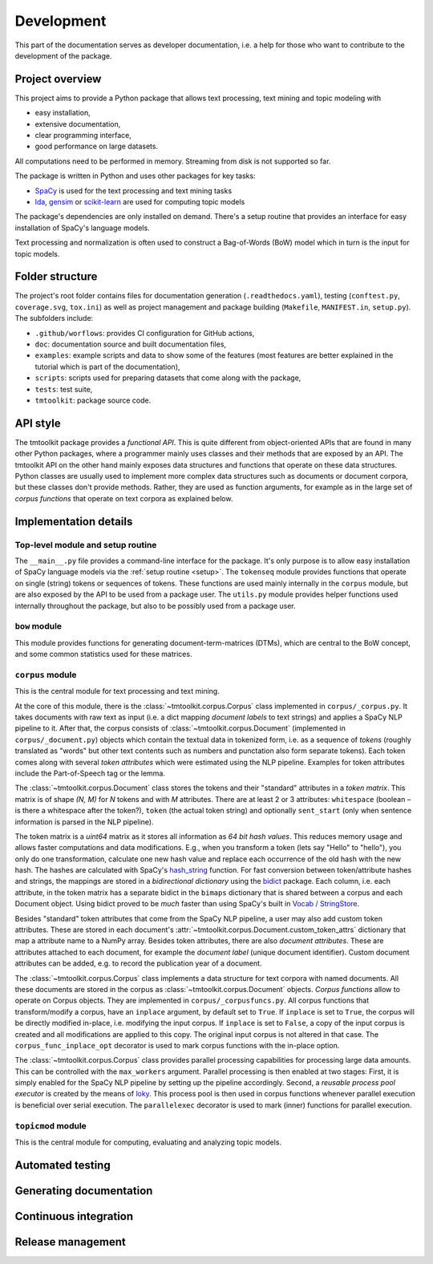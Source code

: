 .. _development:

Development
===========

This part of the documentation serves as developer documentation, i.e. a help for those who want to contribute to the development of the package.


Project overview
----------------

This project aims to provide a Python package that allows text processing, text mining and topic modeling with

- easy installation,
- extensive documentation,
- clear programming interface,
- good performance on large datasets.

All computations need to be performed in memory. Streaming from disk is not supported so far.

The package is written in Python and uses other packages for key tasks:

- `SpaCy <https://spacy.io/>`_ is used for the text processing and text mining tasks
- `lda <http://pythonhosted.org/lda/>`_, `gensim <https://radimrehurek.com/gensim/>`_ or `scikit-learn <http://scikit-learn.org/stable/modules/generated/sklearn.decomposition.LatentDirichletAllocation.html>`_ are used for computing topic models

The package's dependencies are only installed on demand. There's a setup routine that provides an interface for easy installation of SpaCy's language models.

Text processing and normalization is often used to construct a Bag-of-Words (BoW) model which in turn is the input for topic models.


Folder structure
----------------

The project's root folder contains files for documentation generation (``.readthedocs.yaml``), testing (``conftest.py``, ``coverage.svg``, ``tox.ini``) as well as project management and package building (``Makefile``, ``MANIFEST.in``, ``setup.py``). The subfolders include:

- ``.github/worflows``: provides CI configuration for GitHub actions,
- ``doc``: documentation source and built documentation files,
- ``examples``: example scripts and data to show some of the features (most features are better explained in the tutorial which is part of the documentation),
- ``scripts``: scripts used for preparing datasets that come along with the package,
- ``tests``: test suite,
- ``tmtoolkit``: package source code.


API style
---------

The tmtoolkit package provides a *functional API*. This is quite different from object-oriented APIs that are found in many other Python packages, where a programmer mainly uses classes and their methods that are exposed by an API. The tmtoolkit API on the other hand mainly exposes data structures and functions that operate on these data structures. Python classes are usually used to implement more complex data structures such as documents or document corpora, but these classes don't provide methods. Rather, they are used as function arguments, for example as in the large set of *corpus functions* that operate on text corpora as explained below.


Implementation details
----------------------

Top-level module and setup routine
^^^^^^^^^^^^^^^^^^^^^^^^^^^^^^^^^^

The ``__main__.py`` file provides a command-line interface for the package. It's only purpose is to allow easy installation of SpaCy language models via the :ref:`setup routine <setup>`. The ``tokenseq`` module provides functions that operate on single (string) tokens or sequences of tokens. These functions are used mainly internally in the ``corpus`` module, but are also exposed by the API to be used from a package user. The ``utils.py`` module provides helper functions used internally throughout the package, but also to be possibly used from a package user.

``bow`` module
^^^^^^^^^^^^^^

This module provides functions for generating document-term-matrices (DTMs), which are central to the BoW concept, and some common statistics used for these matrices.

``corpus`` module
^^^^^^^^^^^^^^^^^

This is the central module for text processing and text mining.

At the core of this module, there is the :class:`~tmtoolkit.corpus.Corpus` class implemented in ``corpus/_corpus.py``. It takes documents with raw text as input (i.e. a dict mapping *document labels* to text strings) and applies a SpaCy NLP pipeline to it. After that, the corpus consists of  :class:`~tmtoolkit.corpus.Document` (implemented in ``corpus/_document.py``) objects which contain the textual data in tokenized form, i.e. as a sequence of *tokens* (roughly translated as "words" but other text contents such as numbers and punctation also form separate tokens). Each token comes along with several *token attributes* which were estimated using the NLP pipeline. Examples for token attributes include the Part-of-Speech tag or the lemma.

The :class:`~tmtoolkit.corpus.Document` class stores the tokens and their "standard" attributes in a *token matrix*. This matrix is of shape *(N, M)* for *N* tokens and with *M* attributes. There are at least 2 or 3 attributes: ``whitespace`` (boolean – is there a whitespace after the token?), ``token`` (the actual token string) and optionally ``sent_start`` (only when sentence information is parsed in the NLP pipeline).

The token matrix is a *uint64* matrix as it stores all information as *64 bit hash values*. This reduces memory usage and allows faster computations and data modifications. E.g., when you transform a token (lets say "Hello" to "hello"), you only do one transformation, calculate one new hash value and replace each occurrence of the old hash with the new hash. The hashes are calculated with SpaCy's `hash_string <https://spacy.io/api/stringstore#hash_string>`_ function. For fast conversion between token/attribute hashes and strings, the mappings are stored in a *bidirectional dictionary* using the `bidict <https://pypi.org/project/bidict/>`_ package. Each column, i.e. each attribute, in the token matrix has a separate bidict in the  ``bimaps`` dictionary that is shared between a corpus and each Document object. Using bidict proved to be *much* faster than using SpaCy's built in `Vocab / StringStore <https://spacy.io/api/stringstore>`_.

Besides "standard" token attributes that come from the SpaCy NLP pipeline, a user may also add custom token attributes. These are stored in each document's :attr:`~tmtoolkit.corpus.Document.custom_token_attrs` dictionary that map a attribute name to a NumPy array. Besides token attributes, there are also *document attributes*. These are attributes attached to each document, for example the *document label* (unique document identifier). Custom document attributes can be added, e.g. to record the publication year of a document.

The :class:`~tmtoolkit.corpus.Corpus` class implements a data structure for text corpora with named documents. All these documents are stored in the corpus as :class:`~tmtoolkit.corpus.Document` objects. *Corpus functions* allow to operate on Corpus objects. They are implemented in ``corpus/_corpusfuncs.py``. All corpus functions that transform/modify a corpus, have an ``inplace`` argument, by default set to ``True``. If  ``inplace`` is set to ``True``, the corpus will be directly modified in-place, i.e. modifying the input corpus. If ``inplace`` is set to ``False``, a copy of the input corpus is created and all modifications are applied to this copy. The original input corpus is not altered in that case. The ``corpus_func_inplace_opt`` decorator is used to mark corpus functions with the in-place option.

The :class:`~tmtoolkit.corpus.Corpus` class provides parallel processing capabilities for processing large data amounts. This can be controlled with the ``max_workers`` argument. Parallel processing is then enabled at two stages: First, it is simply enabled for the SpaCy NLP pipeline by setting up the pipeline accordingly. Second, a *reusable process pool executor* is created by the means of `loky <https://github.com/joblib/loky/>`_. This process pool is then used in corpus functions whenever parallel execution is beneficial over serial execution. The ``parallelexec`` decorator is used to mark (inner) functions for parallel execution.


``topicmod`` module
^^^^^^^^^^^^^^^^^^^

This is the central module for computing, evaluating and analyzing topic models.

Automated testing
-----------------


Generating documentation
------------------------


Continuous integration
----------------------


Release management
------------------
